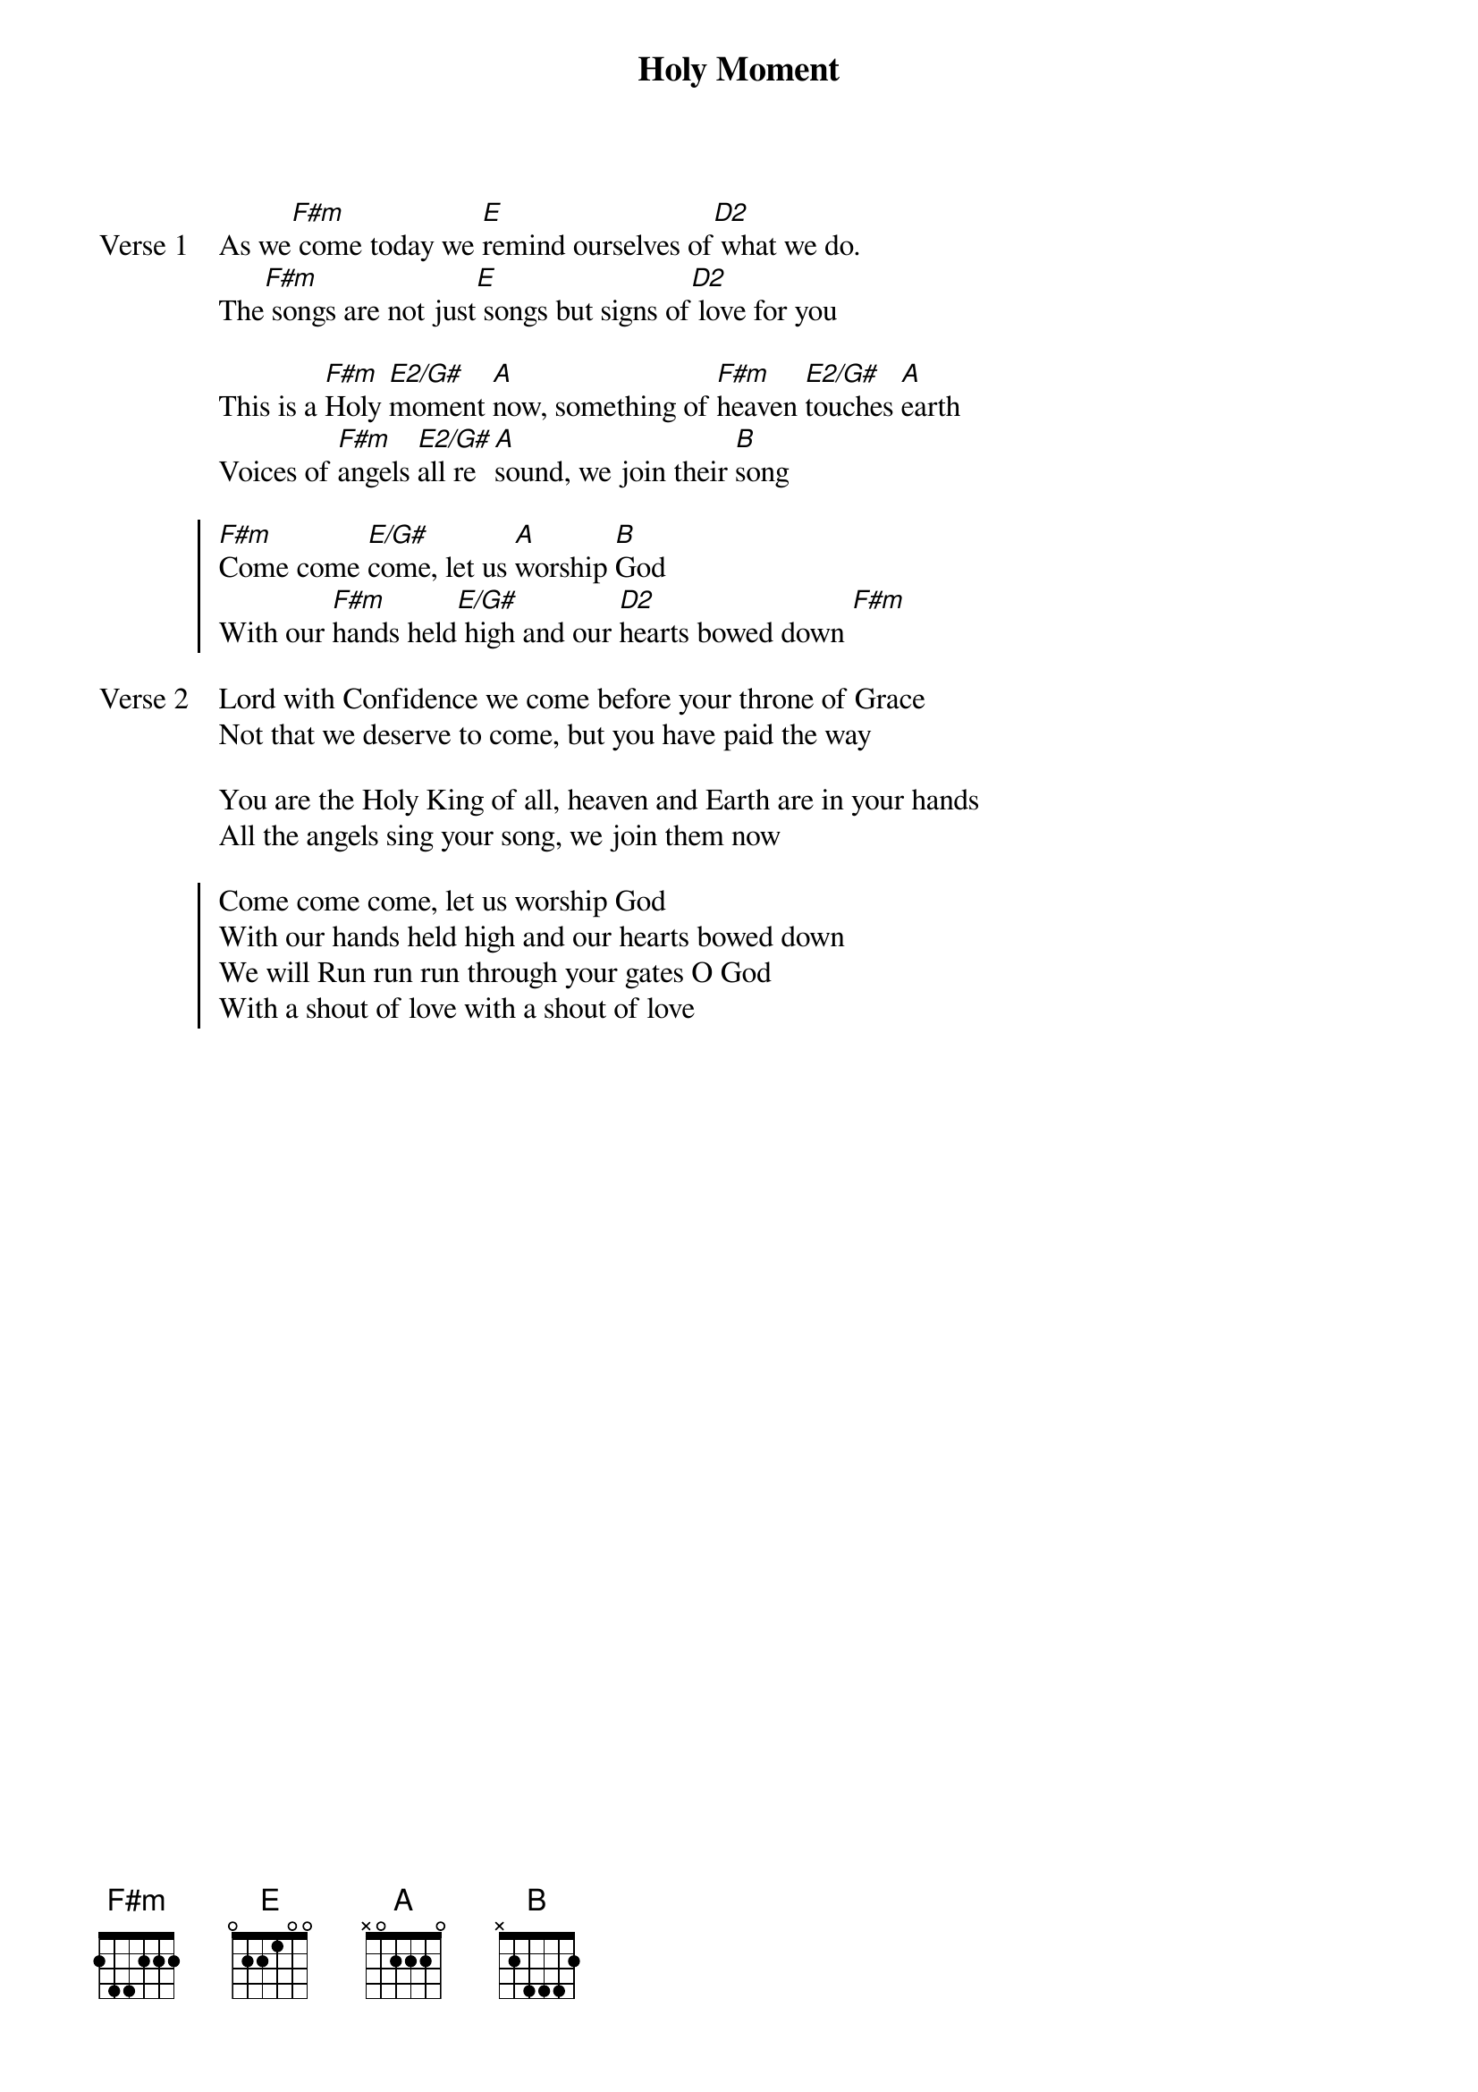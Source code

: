 {title: Holy Moment}
{artist: Matt Redman}
{key: F#m}

{start_of_verse: Verse 1}
As we[F#m] come today we [E]remind ourselves of[D2] what we do.
The[F#m] songs are not just[E] songs but signs of[D2] love for you
{end_of_verse}

{start_of_bridge}
This is a [F#m]Holy [E2/G#]moment [A]now, something of [F#m]heaven [E2/G#]touches [A]earth
Voices of [F#m]angels [E2/G#]all re[A]sound, we join their [B]song
{end_of_bridge}

{start_of_chorus}
[F#m]Come come [E/G#]come, let us [A]worship [B]God
With our [F#m]hands held[E/G#] high and our [D2]hearts bowed down [F#m]
{end_of_chorus}

{start_of_verse: Verse 2}
Lord with Confidence we come before your throne of Grace
Not that we deserve to come, but you have paid the way
{end_of_verse}

{start_of_bridge}
You are the Holy King of all, heaven and Earth are in your hands
All the angels sing your song, we join them now
{end_of_bridge}

{start_of_chorus}
Come come come, let us worship God
With our hands held high and our hearts bowed down
We will Run run run through your gates O God
With a shout of love with a shout of love
{end_of_chorus}
